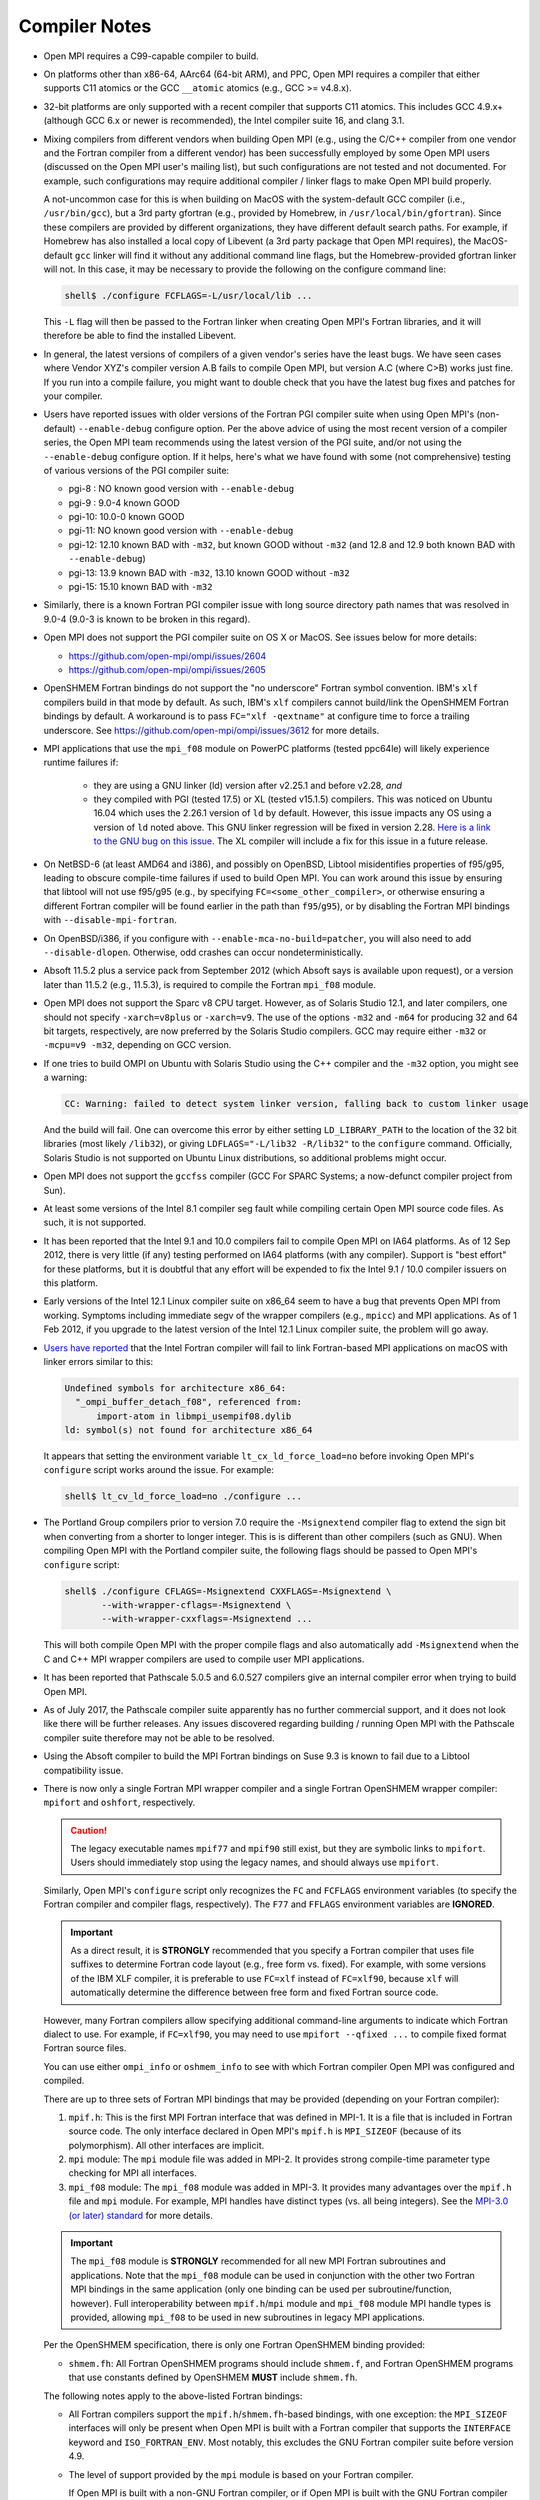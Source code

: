 .. _compiler-notes-section-label:

Compiler Notes
==============

* Open MPI requires a C99-capable compiler to build.

* On platforms other than x86-64, AArc64 (64-bit ARM), and PPC, Open
  MPI requires a compiler that either supports C11 atomics or the GCC
  ``__atomic`` atomics (e.g., GCC >= v4.8.x).

* 32-bit platforms are only supported with a recent compiler that
  supports C11 atomics. This includes GCC 4.9.x+ (although GCC 6.x or
  newer is recommended), the Intel compiler suite 16, and clang 3.1.

* Mixing compilers from different vendors when building Open MPI
  (e.g., using the C/C++ compiler from one vendor and the Fortran
  compiler from a different vendor) has been successfully employed by
  some Open MPI users (discussed on the Open MPI user's mailing list),
  but such configurations are not tested and not documented.  For
  example, such configurations may require additional compiler /
  linker flags to make Open MPI build properly.

  A not-uncommon case for this is when building on MacOS with the
  system-default GCC compiler (i.e., ``/usr/bin/gcc``), but a 3rd party
  gfortran (e.g., provided by Homebrew, in ``/usr/local/bin/gfortran``).
  Since these compilers are provided by different organizations, they
  have different default search paths.  For example, if Homebrew has
  also installed a local copy of Libevent (a 3rd party package that
  Open MPI requires), the MacOS-default ``gcc`` linker will find it
  without any additional command line flags, but the Homebrew-provided
  gfortran linker will not.  In this case, it may be necessary to
  provide the following on the configure command line:

  .. code-block:: sh

     shell$ ./configure FCFLAGS=-L/usr/local/lib ...

  This ``-L`` flag will then be passed to the Fortran linker when
  creating Open MPI's Fortran libraries, and it will therefore be able
  to find the installed Libevent.

* In general, the latest versions of compilers of a given vendor's
  series have the least bugs.  We have seen cases where Vendor XYZ's
  compiler version A.B fails to compile Open MPI, but version A.C
  (where C>B) works just fine.  If you run into a compile failure, you
  might want to double check that you have the latest bug fixes and
  patches for your compiler.

* Users have reported issues with older versions of the Fortran PGI
  compiler suite when using Open MPI's (non-default) ``--enable-debug``
  configure option.  Per the above advice of using the most recent
  version of a compiler series, the Open MPI team recommends using the
  latest version of the PGI suite, and/or not using the ``--enable-debug``
  configure option.  If it helps, here's what we have found with some
  (not comprehensive) testing of various versions of the PGI compiler
  suite:

  * pgi-8 : NO known good version with ``--enable-debug``
  * pgi-9 : 9.0-4 known GOOD
  * pgi-10: 10.0-0 known GOOD
  * pgi-11: NO known good version with ``--enable-debug``
  * pgi-12: 12.10 known BAD with ``-m32``, but known GOOD without ``-m32``
    (and 12.8 and 12.9 both known BAD with ``--enable-debug``)
  * pgi-13: 13.9 known BAD with ``-m32``, 13.10 known GOOD without ``-m32``
  * pgi-15: 15.10 known BAD with ``-m32``

* Similarly, there is a known Fortran PGI compiler issue with long
  source directory path names that was resolved in 9.0-4 (9.0-3 is
  known to be broken in this regard).

* Open MPI does not support the PGI compiler suite on OS X or MacOS.
  See issues below for more details:

  * https://github.com/open-mpi/ompi/issues/2604
  * https://github.com/open-mpi/ompi/issues/2605

* OpenSHMEM Fortran bindings do not support the "no underscore"
  Fortran symbol convention. IBM's ``xlf`` compilers build in that mode
  by default.  As such, IBM's ``xlf`` compilers cannot build/link the
  OpenSHMEM Fortran bindings by default. A workaround is to pass
  ``FC="xlf -qextname"`` at configure time to force a trailing
  underscore. See https://github.com/open-mpi/ompi/issues/3612 for
  more details.

* MPI applications that use the ``mpi_f08`` module on PowerPC platforms
  (tested ppc64le) will likely experience runtime failures if:

   * they are using a GNU linker (ld) version after v2.25.1 and before
     v2.28,
     *and*
   * they compiled with PGI (tested 17.5) or XL (tested v15.1.5)
     compilers.  This was noticed on Ubuntu 16.04 which uses the
     2.26.1 version of ``ld`` by default. However, this issue impacts
     any OS using a version of ``ld`` noted above. This GNU linker
     regression will be fixed in version 2.28.  `Here is a link to the
     GNU bug on this issue
     <https://sourceware.org/bugzilla/show_bug.cgi?id=21306>`_.  The
     XL compiler will include a fix for this issue in a future
     release.

* On NetBSD-6 (at least AMD64 and i386), and possibly on OpenBSD,
  Libtool misidentifies properties of f95/g95, leading to obscure
  compile-time failures if used to build Open MPI.  You can work
  around this issue by ensuring that libtool will not use f95/g95
  (e.g., by specifying ``FC=<some_other_compiler>``, or otherwise ensuring
  a different Fortran compiler will be found earlier in the path than
  ``f95``/``g95``), or by disabling the Fortran MPI bindings with
  ``--disable-mpi-fortran``.

* On OpenBSD/i386, if you configure with
  ``--enable-mca-no-build=patcher``, you will also need to add
  ``--disable-dlopen``.  Otherwise, odd crashes can occur
  nondeterministically.

* Absoft 11.5.2 plus a service pack from September 2012 (which Absoft
  says is available upon request), or a version later than 11.5.2
  (e.g., 11.5.3), is required to compile the Fortran ``mpi_f08``
  module.

* Open MPI does not support the Sparc v8 CPU target.  However,
  as of Solaris Studio 12.1, and later compilers, one should not
  specify ``-xarch=v8plus`` or ``-xarch=v9``.  The use of the options
  ``-m32`` and ``-m64`` for producing 32 and 64 bit targets, respectively,
  are now preferred by the Solaris Studio compilers.  GCC may
  require either ``-m32`` or ``-mcpu=v9 -m32``, depending on GCC version.

* If one tries to build OMPI on Ubuntu with Solaris Studio using the C++
  compiler and the ``-m32`` option, you might see a warning:

  .. code-block::

     CC: Warning: failed to detect system linker version, falling back to custom linker usage

  And the build will fail.  One can overcome this error by either
  setting ``LD_LIBRARY_PATH`` to the location of the 32 bit libraries
  (most likely ``/lib32``), or giving ``LDFLAGS="-L/lib32 -R/lib32"``
  to the ``configure`` command.  Officially, Solaris Studio is not
  supported on Ubuntu Linux distributions, so additional problems
  might occur.

* Open MPI does not support the ``gccfss`` compiler (GCC For SPARC
  Systems; a now-defunct compiler project from Sun).

* At least some versions of the Intel 8.1 compiler seg fault while
  compiling certain Open MPI source code files.  As such, it is not
  supported.

* It has been reported that the Intel 9.1 and 10.0 compilers fail to
  compile Open MPI on IA64 platforms.  As of 12 Sep 2012, there is
  very little (if any) testing performed on IA64 platforms (with any
  compiler).  Support is "best effort" for these platforms, but it is
  doubtful that any effort will be expended to fix the Intel 9.1 /
  10.0 compiler issuers on this platform.

* Early versions of the Intel 12.1 Linux compiler suite on x86_64 seem
  to have a bug that prevents Open MPI from working.  Symptoms
  including immediate segv of the wrapper compilers (e.g., ``mpicc``) and
  MPI applications.  As of 1 Feb 2012, if you upgrade to the latest
  version of the Intel 12.1 Linux compiler suite, the problem will go
  away.

* `Users have reported
  <https://github.com/open-mpi/ompi/issues/7615>`_ that the Intel
  Fortran compiler will fail to link Fortran-based MPI applications on
  macOS with linker errors similar to this:

  .. code-block:: text

     Undefined symbols for architecture x86_64:
       "_ompi_buffer_detach_f08", referenced from:
           import-atom in libmpi_usempif08.dylib
     ld: symbol(s) not found for architecture x86_64

  It appears that setting the environment variable
  ``lt_cx_ld_force_load=no`` before invoking Open MPI's ``configure``
  script works around the issue.  For example:

  .. code-block:: sh

     shell$ lt_cv_ld_force_load=no ./configure ...

* The Portland Group compilers prior to version 7.0 require the
  ``-Msignextend`` compiler flag to extend the sign bit when converting
  from a shorter to longer integer.  This is is different than other
  compilers (such as GNU).  When compiling Open MPI with the Portland
  compiler suite, the following flags should be passed to Open MPI's
  ``configure`` script:

  .. code-block:: sh

     shell$ ./configure CFLAGS=-Msignextend CXXFLAGS=-Msignextend \
            --with-wrapper-cflags=-Msignextend \
            --with-wrapper-cxxflags=-Msignextend ...

  This will both compile Open MPI with the proper compile flags and
  also automatically add ``-Msignextend`` when the C and C++ MPI wrapper
  compilers are used to compile user MPI applications.

* It has been reported that Pathscale 5.0.5 and 6.0.527 compilers
  give an internal compiler error when trying to build Open MPI.

* As of July 2017, the Pathscale compiler suite apparently has no
  further commercial support, and it does not look like there will be
  further releases.  Any issues discovered regarding building /
  running Open MPI with the Pathscale compiler suite therefore may not
  be able to be resolved.

* Using the Absoft compiler to build the MPI Fortran bindings on Suse
  9.3 is known to fail due to a Libtool compatibility issue.

* There is now only a single Fortran MPI wrapper compiler and a
  single Fortran OpenSHMEM wrapper compiler: ``mpifort`` and ``oshfort``,
  respectively.

  .. caution:: The legacy executable names ``mpif77`` and ``mpif90``
               still exist, but they are symbolic links to
               ``mpifort``.  Users should immediately stop using the
               legacy names, and should always use ``mpifort``.

  Similarly, Open MPI's ``configure`` script only recognizes the ``FC``
  and ``FCFLAGS`` environment variables (to specify the Fortran
  compiler and compiler flags, respectively).  The ``F77`` and ``FFLAGS``
  environment variables are **IGNORED**.

  .. important:: As a direct result, it is **STRONGLY** recommended
     that you specify a Fortran compiler that uses file suffixes to
     determine Fortran code layout (e.g., free form vs. fixed).  For
     example, with some versions of the IBM XLF compiler, it is
     preferable to use ``FC=xlf`` instead of ``FC=xlf90``, because
     ``xlf`` will automatically determine the difference between free
     form and fixed Fortran source code.

  However, many Fortran compilers allow specifying additional
  command-line arguments to indicate which Fortran dialect to use.
  For example, if ``FC=xlf90``, you may need to use ``mpifort --qfixed ...``
  to compile fixed format Fortran source files.

  You can use either ``ompi_info`` or ``oshmem_info`` to see with which
  Fortran compiler Open MPI was configured and compiled.

  There are up to three sets of Fortran MPI bindings that may be
  provided (depending on your Fortran compiler):

  #. ``mpif.h``: This is the first MPI Fortran interface that was
     defined in MPI-1.  It is a file that is included in Fortran
     source code.  The only interface declared in Open MPI's
     ``mpif.h`` is ``MPI_SIZEOF`` (because of its polymorphism).  All
     other interfaces are implicit.

  #. ``mpi`` module: The ``mpi`` module file was added in MPI-2.  It
     provides strong compile-time parameter type checking for MPI all
     interfaces.

  #. ``mpi_f08`` module: The ``mpi_f08`` module was added in MPI-3.
     It provides many advantages over the ``mpif.h`` file and ``mpi``
     module.  For example, MPI handles have distinct types (vs. all
     being integers).  See the `MPI-3.0 (or later) standard
     <https://www.mpi-forum.org/docs/>`_ for more details.

  .. important:: The ``mpi_f08`` module is **STRONGLY** recommended
     for all new MPI Fortran subroutines and applications.  Note that
     the ``mpi_f08`` module can be used in conjunction with the other
     two Fortran MPI bindings in the same application (only one
     binding can be used per subroutine/function, however).  Full
     interoperability between ``mpif.h``/``mpi`` module and
     ``mpi_f08`` module MPI handle types is provided, allowing
     ``mpi_f08`` to be used in new subroutines in legacy MPI
     applications.

  Per the OpenSHMEM specification, there is only one Fortran OpenSHMEM
  binding provided:

  * ``shmem.fh``: All Fortran OpenSHMEM programs should include
    ``shmem.f``, and Fortran OpenSHMEM programs that use constants
    defined by OpenSHMEM **MUST** include ``shmem.fh``.

  The following notes apply to the above-listed Fortran bindings:

  * All Fortran compilers support the ``mpif.h``/``shmem.fh``-based
    bindings, with one exception: the ``MPI_SIZEOF`` interfaces will
    only be present when Open MPI is built with a Fortran compiler
    that supports the ``INTERFACE`` keyword and ``ISO_FORTRAN_ENV``.  Most
    notably, this excludes the GNU Fortran compiler suite before
    version 4.9.

  * The level of support provided by the ``mpi`` module is based on your
    Fortran compiler.

    If Open MPI is built with a non-GNU Fortran compiler, or if Open
    MPI is built with the GNU Fortran compiler >= v4.9, all MPI
    subroutines will be prototyped in the ``mpi`` module.  All calls to
    MPI subroutines will therefore have their parameter types checked
    at compile time.

    If Open MPI is built with an old ``gfortran`` (i.e., < v4.9), a
    limited ``mpi`` module will be built.  Due to the limitations of
    these compilers, and per guidance from the MPI-3.0 (and later)
    specification, all MPI subroutines with "choice" buffers are
    specifically *not* included in the ``mpi`` module, and their
    parameters will not be checked at compile time.  Specifically, all
    MPI subroutines with no "choice" buffers are prototyped and will
    receive strong parameter type checking at run-time (e.g.,
    ``MPI_INIT``, ``MPI_COMM_RANK``, etc.).

    Similar to the ``mpif.h`` interface, ``MPI_SIZEOF`` is only
    supported on Fortran compilers that support ``INTERFACE`` and
    ``ISO_FORTRAN_ENV``.

  * The ``mpi_f08`` module has been tested with the Intel Fortran
    compiler and gfortran >= 4.9.  Other modern Fortran compilers
    likely also work.

    Many older Fortran compilers do not provide enough modern Fortran
    features to support the ``mpi_f08`` module.  For example, ``gfortran``
    < v4.9 does provide enough support for the ``mpi_f08`` module.

  You can examine the output of the following command to see all
  the Fortran features that are/are not enabled in your Open MPI
  installation:

  .. code-block:: sh

     shell$ ompi_info | grep -i fort
